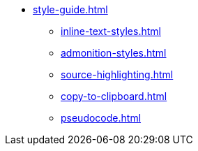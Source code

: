 * xref:style-guide.adoc[]
** xref:inline-text-styles.adoc[]
** xref:admonition-styles.adoc[]
** xref:source-highlighting.adoc[]
** xref:copy-to-clipboard.adoc[]
//** xref:plotly.adoc[]
** xref:pseudocode.adoc[]

